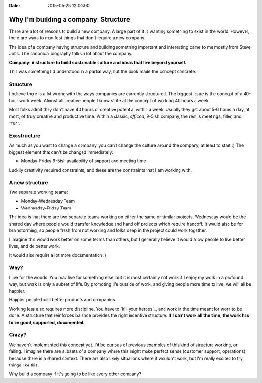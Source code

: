 :Date: 2015-05-25 12:00:00

Why I'm building a company: Structure
=====================================

There are a lot of reasons to build a new company.
A large part of it is wanting something to exist in the world.
However,
there are ways to manifest things that don't require a new company.

The idea of a company having structure and building something important and interesting came to me mostly from Steve Jobs.
The canonical biography talks a lot about the company.

**Company: A structure to build sustainable culture and ideas that live beyond yourself.**

This was something I'd understood in a partial way,
but the book made the concept concrete.

Structure
---------

I believe there is a lot wrong with the ways companies are currently structured.
The biggest issue is the concept of a 40-hour work week.
Almost all creative people I know strife at the concept of working 40 hours a week.

Most folks admit they don't have 40 hours of creative potential within a week.
Usually they get about 5-6 hours a day,
at most,
of truly creative and productive time.
Within a classic, *officed*, 9-5ish company,
the rest is meetings, filler, and "fun".

Exostructure
------------

As much as you want to change a company,
you can't change the culture around the company,
at least to start :)
The biggest element that can't be changed immediately:

* Monday-Friday 9-5ish availability of support and meeting time

Luckily creativity required constraints,
and these are the constraints that I am working with.

A new structure
---------------

Two separate working teams:

* Monday-Wednesday Team
* Wednesday-Friday Team

The idea is that there are two separate teams working on either the same or similar projects.
Wednesday would be the shared day where people would transfer knowledge and hand off projects which require handoff.
It would also be for brainstorming,
so people fresh from not working and folks deep in the project could work together.

I imagine this would work better on some teams than others,
but I generally believe it would allow people to live better lives,
and do better work.

It would also require a lot more documentation :)

Why?
----

I live for the woods.
You may live for something else,
but it is most certainly not work :)
I enjoy my work in a profound way,
but work is only a subset of life.
By promoting life outside of work,
and giving people more time to live,
we will all be happier.

Happier people build better products and companies.

Working less also requires more discipline.
You have to `kill your heroes`_,
and work in the time meant for work to be done.
A structure that reinforces balance provides the right incentive structure.
**If I can't work all the time,
the work has to be good,
supported,
documented.**

.. _kill your heros: https://al3x.net/2010/01/09/dont-be-a-hero.html

Crazy?
------

We haven't implemented this concept yet.
I'd be curious of previous examples of this kind of structure working,
or failing.
I imagine there are subsets of a company where this might make perfect sense (customer support, operations),
because there is a shared context.
There are also likely situations where it wouldn't work,
but I'm really excited to try things like this.

Why build a company if it's going to be like every other company?
